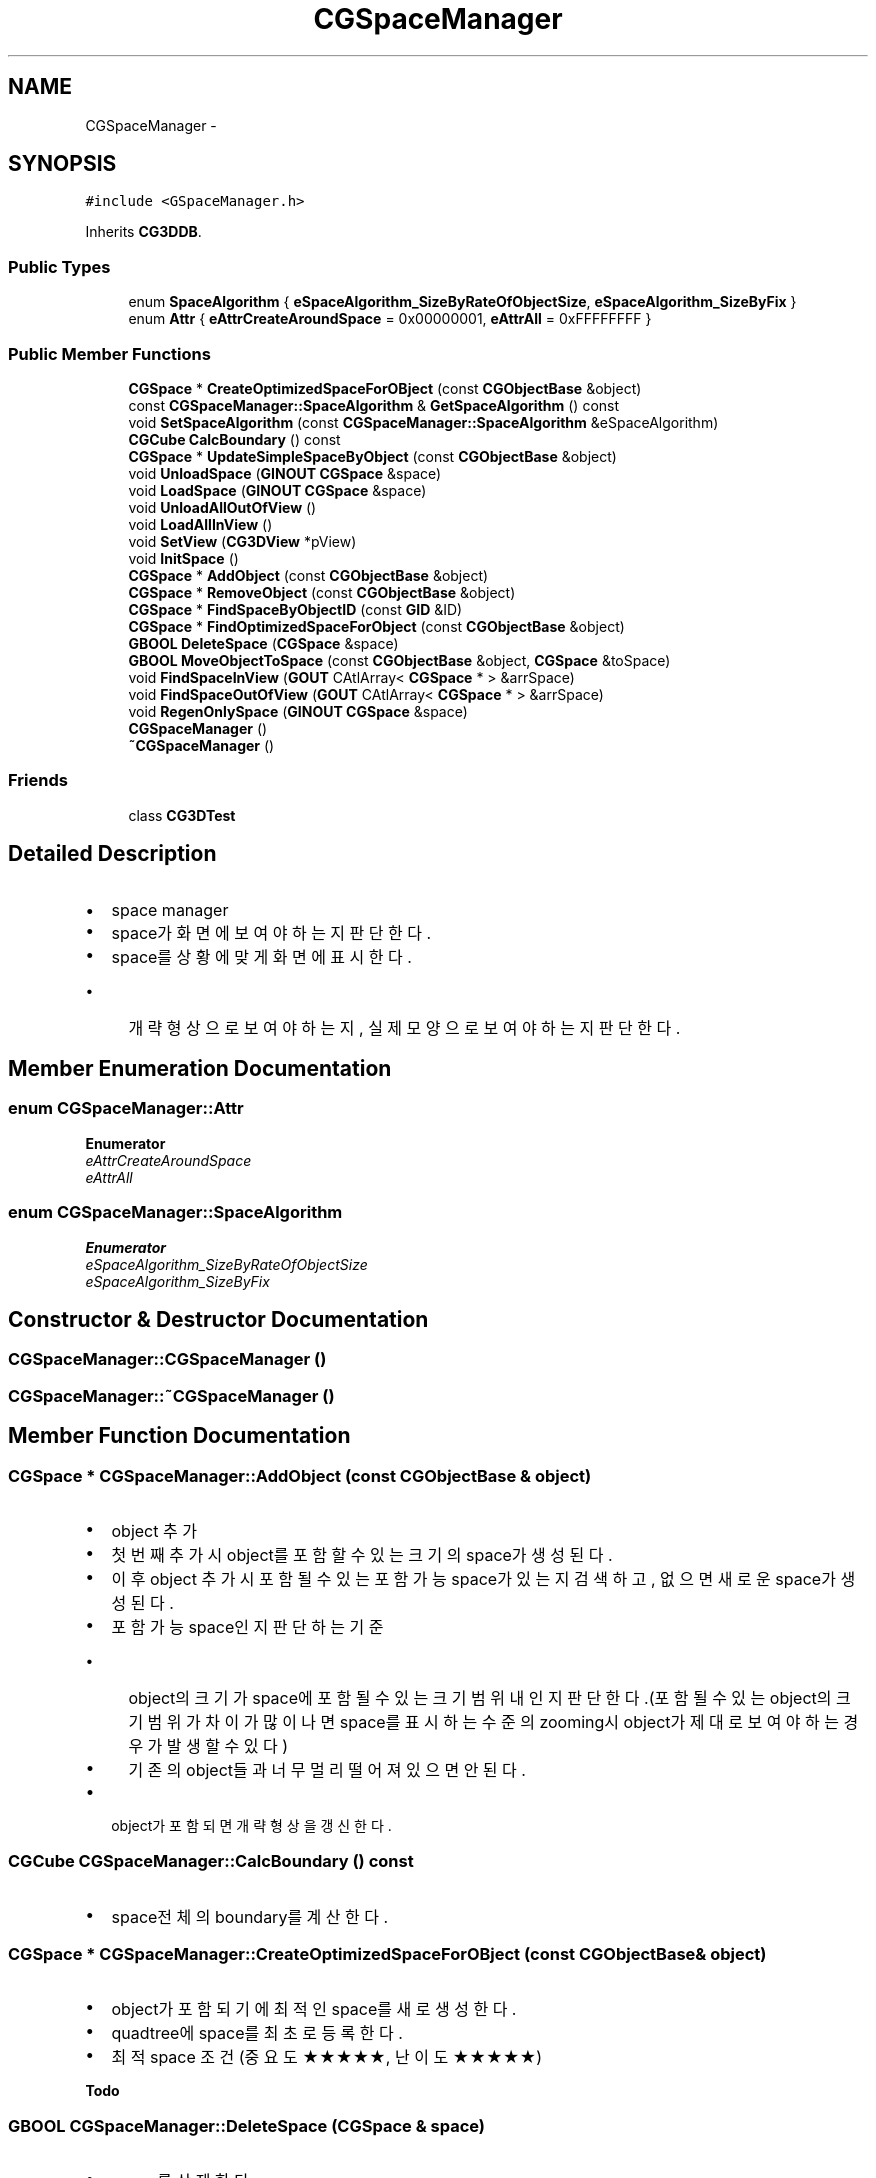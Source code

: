 .TH "CGSpaceManager" 3 "Sat Dec 26 2015" "Version v0.1" "GEngine" \" -*- nroff -*-
.ad l
.nh
.SH NAME
CGSpaceManager \- 
.SH SYNOPSIS
.br
.PP
.PP
\fC#include <GSpaceManager\&.h>\fP
.PP
Inherits \fBCG3DDB\fP\&.
.SS "Public Types"

.in +1c
.ti -1c
.RI "enum \fBSpaceAlgorithm\fP { \fBeSpaceAlgorithm_SizeByRateOfObjectSize\fP, \fBeSpaceAlgorithm_SizeByFix\fP }"
.br
.ti -1c
.RI "enum \fBAttr\fP { \fBeAttrCreateAroundSpace\fP = 0x00000001, \fBeAttrAll\fP = 0xFFFFFFFF }"
.br
.in -1c
.SS "Public Member Functions"

.in +1c
.ti -1c
.RI "\fBCGSpace\fP * \fBCreateOptimizedSpaceForOBject\fP (const \fBCGObjectBase\fP &object)"
.br
.ti -1c
.RI "const \fBCGSpaceManager::SpaceAlgorithm\fP & \fBGetSpaceAlgorithm\fP () const "
.br
.ti -1c
.RI "void \fBSetSpaceAlgorithm\fP (const \fBCGSpaceManager::SpaceAlgorithm\fP &eSpaceAlgorithm)"
.br
.ti -1c
.RI "\fBCGCube\fP \fBCalcBoundary\fP () const "
.br
.ti -1c
.RI "\fBCGSpace\fP * \fBUpdateSimpleSpaceByObject\fP (const \fBCGObjectBase\fP &object)"
.br
.ti -1c
.RI "void \fBUnloadSpace\fP (\fBGINOUT\fP \fBCGSpace\fP &space)"
.br
.ti -1c
.RI "void \fBLoadSpace\fP (\fBGINOUT\fP \fBCGSpace\fP &space)"
.br
.ti -1c
.RI "void \fBUnloadAllOutOfView\fP ()"
.br
.ti -1c
.RI "void \fBLoadAllInView\fP ()"
.br
.ti -1c
.RI "void \fBSetView\fP (\fBCG3DView\fP *pView)"
.br
.ti -1c
.RI "void \fBInitSpace\fP ()"
.br
.ti -1c
.RI "\fBCGSpace\fP * \fBAddObject\fP (const \fBCGObjectBase\fP &object)"
.br
.ti -1c
.RI "\fBCGSpace\fP * \fBRemoveObject\fP (const \fBCGObjectBase\fP &object)"
.br
.ti -1c
.RI "\fBCGSpace\fP * \fBFindSpaceByObjectID\fP (const \fBGID\fP &ID)"
.br
.ti -1c
.RI "\fBCGSpace\fP * \fBFindOptimizedSpaceForObject\fP (const \fBCGObjectBase\fP &object)"
.br
.ti -1c
.RI "\fBGBOOL\fP \fBDeleteSpace\fP (\fBCGSpace\fP &space)"
.br
.ti -1c
.RI "\fBGBOOL\fP \fBMoveObjectToSpace\fP (const \fBCGObjectBase\fP &object, \fBCGSpace\fP &toSpace)"
.br
.ti -1c
.RI "void \fBFindSpaceInView\fP (\fBGOUT\fP CAtlArray< \fBCGSpace\fP * > &arrSpace)"
.br
.ti -1c
.RI "void \fBFindSpaceOutOfView\fP (\fBGOUT\fP CAtlArray< \fBCGSpace\fP * > &arrSpace)"
.br
.ti -1c
.RI "void \fBRegenOnlySpace\fP (\fBGINOUT\fP \fBCGSpace\fP &space)"
.br
.ti -1c
.RI "\fBCGSpaceManager\fP ()"
.br
.ti -1c
.RI "\fB~CGSpaceManager\fP ()"
.br
.in -1c
.SS "Friends"

.in +1c
.ti -1c
.RI "class \fBCG3DTest\fP"
.br
.in -1c
.SH "Detailed Description"
.PP 

.IP "\(bu" 2
space manager
.IP "\(bu" 2
space가 화면에 보여야 하는지판단한다\&.
.IP "\(bu" 2
space를 상황에 맞게 화면에 표시한다\&.
.IP "  \(bu" 4
개략형상으로 보여야 하는지, 실제 모양으로 보여야 하는지 판단한다\&. 
.PP

.PP

.SH "Member Enumeration Documentation"
.PP 
.SS "enum \fBCGSpaceManager::Attr\fP"

.PP
\fBEnumerator\fP
.in +1c
.TP
\fB\fIeAttrCreateAroundSpace \fP\fP
.TP
\fB\fIeAttrAll \fP\fP
.SS "enum \fBCGSpaceManager::SpaceAlgorithm\fP"

.PP
\fBEnumerator\fP
.in +1c
.TP
\fB\fIeSpaceAlgorithm_SizeByRateOfObjectSize \fP\fP
.TP
\fB\fIeSpaceAlgorithm_SizeByFix \fP\fP
.SH "Constructor & Destructor Documentation"
.PP 
.SS "CGSpaceManager::CGSpaceManager ()"

.SS "CGSpaceManager::~CGSpaceManager ()"

.SH "Member Function Documentation"
.PP 
.SS "\fBCGSpace\fP * CGSpaceManager::AddObject (const \fBCGObjectBase\fP & object)"

.IP "\(bu" 2
object 추가
.IP "\(bu" 2
첫번째 추가시 object를 포함할 수 있는 크기의 space가 생성된다\&.
.IP "\(bu" 2
이후 object 추가시 포함될 수 있는 포함가능 space가 있는지 검색하고, 없으면 새로운 space가 생성된다\&.
.IP "\(bu" 2
포함가능 space인지 판단하는 기준
.IP "  \(bu" 4
object의 크기가 space에 포함될 수 있는 크기범위 내인지 판단한다\&.(포함될 수 있는 object의 크기 범위가 차이가 많이 나면 space를 표시하는 수준의 zooming시 object가 제대로 보여야 하는 경우가 발생할 수 있다)
.IP "  \(bu" 4
기존의 object들과 너무 멀리 떨어져 있으면 안된다\&.
.PP

.IP "\(bu" 2
object가 포함되면 개략형상을 갱신한다\&. 
.PP

.SS "\fBCGCube\fP CGSpaceManager::CalcBoundary () const"

.IP "\(bu" 2
space전체의 boundary를 계산한다\&. 
.PP

.SS "\fBCGSpace\fP * CGSpaceManager::CreateOptimizedSpaceForOBject (const \fBCGObjectBase\fP & object)"

.IP "\(bu" 2
object가 포함되기에 최적인 space를 새로 생성한다\&.
.IP "\(bu" 2
quadtree에 space를 최초로 등록한다\&.
.IP "\(bu" 2
최적 space 조건(중요도 ★★★★★, 난이도 ★★★★★) 
.PP
\fBTodo\fP
.RS 4

.RE
.PP

.PP

.SS "\fBGBOOL\fP CGSpaceManager::DeleteSpace (\fBCGSpace\fP & space)"

.IP "\(bu" 2
space를 삭제한다\&. 
.PP

.SS "\fBCGSpace\fP * CGSpaceManager::FindOptimizedSpaceForObject (const \fBCGObjectBase\fP & object)"

.IP "\(bu" 2
object가 포함되기에 최적인 space를 찾는다\&.
.IP "\(bu" 2
없으면 NULL을 리턴한다\&.
.IP "\(bu" 2
찾는 조건(중요도 ★★★★★, 난이도 ★★★★★)
.IP "  1." 6
object 크기의 x배를 포함할 수 있거나 걸쳐지는 space 
.PP

.PP

.SS "\fBCGSpace\fP * CGSpaceManager::FindSpaceByObjectID (const \fBGID\fP & ID)"

.IP "\(bu" 2
object ID를 직접 포함하고 있는 space를 찾는다\&. 
.PP

.SS "void CGSpaceManager::FindSpaceInView (\fBGOUT\fP CAtlArray< \fBCGSpace\fP * > & arrSpace)"

.IP "\(bu" 2
view에 보일 space를 모두 찾는다\&.
.IP "\(bu" 2
quadtree 를 통해서 찾는다\&. 
.PP
\fBTodo\fP
.RS 4

.RE
.PP

.PP

.SS "void CGSpaceManager::FindSpaceOutOfView (\fBGOUT\fP CAtlArray< \fBCGSpace\fP * > & arrSpace)"

.IP "\(bu" 2
view에 보이지 않을 space를 모두 찾는다\&.
.IP "\(bu" 2
octree를 통해서 찾는다 
.PP
\fBTodo\fP
.RS 4

.RE
.PP

.PP

.SS "const \fBCGSpaceManager::SpaceAlgorithm\fP & CGSpaceManager::GetSpaceAlgorithm () const"

.SS "void CGSpaceManager::InitSpace ()"

.IP "\(bu" 2
space를 초기화 한다\&. 
.PP

.SS "void CGSpaceManager::LoadAllInView ()"

.IP "\(bu" 2
view에 보여야 하는 모든 것들을 loading 한다\&.
.IP "\(bu" 2
loading을 하고 나면 view에 그린다\&. 
.PP

.SS "void CGSpaceManager::LoadSpace (\fBGINOUT\fP \fBCGSpace\fP & space)"

.IP "\(bu" 2
space를 load한다\&. 
.PP

.SS "\fBGBOOL\fP CGSpaceManager::MoveObjectToSpace (const \fBCGObjectBase\fP & object, \fBCGSpace\fP & toSpace)"

.IP "\(bu" 2
object를 다른 space로 이동한다\&. 
.PP

.SS "void CGSpaceManager::RegenOnlySpace (\fBGINOUT\fP \fBCGSpace\fP & space)"

.IP "\(bu" 2
space를 다시 그리기를 한다\&.
.IP "\(bu" 2
현재 상황에 맞게 다시 그리기를 한다\&.
.IP "\(bu" 2
현재 상황을 판단하지는 않는다\&. 
.PP

.SS "\fBCGSpace\fP * CGSpaceManager::RemoveObject (const \fBCGObjectBase\fP & object)"

.IP "\(bu" 2
object 삭제
.IP "\(bu" 2
현재 포함 되어 있는 space에서 object를 삭제한다\&.
.IP "\(bu" 2
space에 object나 space가 하나도 남아 있지 않게 되면 space는 삭제된다\&. 
.PP

.SS "void CGSpaceManager::SetSpaceAlgorithm (const \fBCGSpaceManager::SpaceAlgorithm\fP & eSpaceAlgorithm)"

.SS "void CGSpaceManager::SetView (\fBCG3DView\fP * pView)"

.SS "void CGSpaceManager::UnloadAllOutOfView ()"

.IP "\(bu" 2
view를 벗어난 모든 것들을 unloading 한다\&.
.IP "\(bu" 2
unloading하기 전에 vertex buffer에서 제외시켜야 한다\&.
.IP "\(bu" 2
조건
.IP "  \(bu" 4
카메라에서 너무 멀어서 아주 작게 보이는 경우 
.PP

.PP

.SS "void CGSpaceManager::UnloadSpace (\fBGINOUT\fP \fBCGSpace\fP & space)"

.IP "\(bu" 2
space를 unload한다\&.
.IP "\(bu" 2
regen도 한다\&. 
.PP

.SS "\fBCGSpace\fP * CGSpaceManager::UpdateSimpleSpaceByObject (const \fBCGObjectBase\fP & object)"

.IP "\(bu" 2
object가 소속되어 있는 space의 simple shape(개략형상)을 갱신한다\&. 
.PP

.SH "Friends And Related Function Documentation"
.PP 
.SS "friend class \fBCG3DTest\fP\fC [friend]\fP"


.SH "Author"
.PP 
Generated automatically by Doxygen for GEngine from the source code\&.
